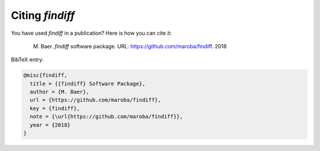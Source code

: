 Citing *findiff*
================

You have used *findiff* in a publication? Here is how you can cite it:

    M. Baer. *findiff* software package. URL: https://github.com/maroba/findiff. 2018

BibTeX entry:

.. code-block:: latex

    @misc{findiff,
      title = {{findiff} Software Package},
      author = {M. Baer},
      url = {https://github.com/maroba/findiff},
      key = {findiff},
      note = {\url{https://github.com/maroba/findiff}},
      year = {2018}
    }

